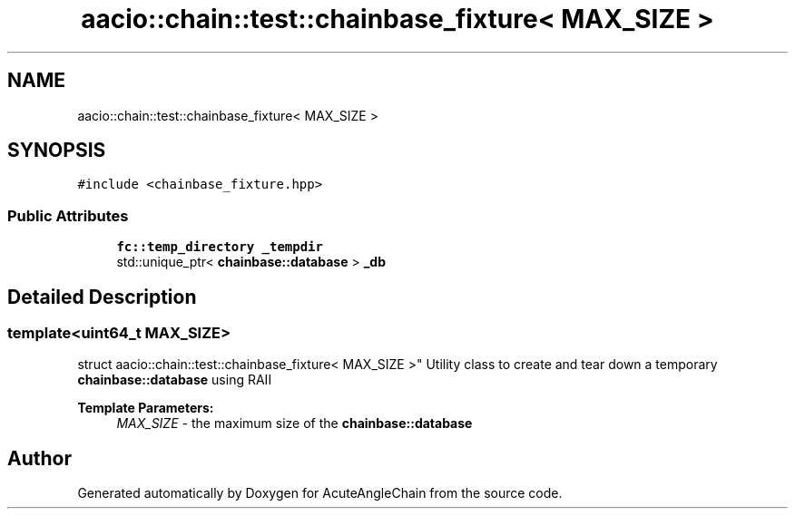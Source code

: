 .TH "aacio::chain::test::chainbase_fixture< MAX_SIZE >" 3 "Sun Jun 3 2018" "AcuteAngleChain" \" -*- nroff -*-
.ad l
.nh
.SH NAME
aacio::chain::test::chainbase_fixture< MAX_SIZE >
.SH SYNOPSIS
.br
.PP
.PP
\fC#include <chainbase_fixture\&.hpp>\fP
.SS "Public Attributes"

.in +1c
.ti -1c
.RI "\fBfc::temp_directory\fP \fB_tempdir\fP"
.br
.ti -1c
.RI "std::unique_ptr< \fBchainbase::database\fP > \fB_db\fP"
.br
.in -1c
.SH "Detailed Description"
.PP 

.SS "template<uint64_t MAX_SIZE>
.br
struct aacio::chain::test::chainbase_fixture< MAX_SIZE >"
Utility class to create and tear down a temporary \fBchainbase::database\fP using RAII
.PP
\fBTemplate Parameters:\fP
.RS 4
\fIMAX_SIZE\fP - the maximum size of the \fBchainbase::database\fP 
.RE
.PP


.SH "Author"
.PP 
Generated automatically by Doxygen for AcuteAngleChain from the source code\&.
